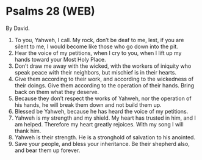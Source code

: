 * Psalms 28 (WEB)
:PROPERTIES:
:ID: WEB/19-PSA028
:END:

 By David.
1. To you, Yahweh, I call. My rock, don’t be deaf to me, lest, if you are silent to me, I would become like those who go down into the pit.
2. Hear the voice of my petitions, when I cry to you, when I lift up my hands toward your Most Holy Place.
3. Don’t draw me away with the wicked, with the workers of iniquity who speak peace with their neighbors, but mischief is in their hearts.
4. Give them according to their work, and according to the wickedness of their doings. Give them according to the operation of their hands. Bring back on them what they deserve.
5. Because they don’t respect the works of Yahweh, nor the operation of his hands, he will break them down and not build them up.
6. Blessed be Yahweh, because he has heard the voice of my petitions.
7. Yahweh is my strength and my shield. My heart has trusted in him, and I am helped. Therefore my heart greatly rejoices. With my song I will thank him.
8. Yahweh is their strength. He is a stronghold of salvation to his anointed.
9. Save your people, and bless your inheritance. Be their shepherd also, and bear them up forever.
